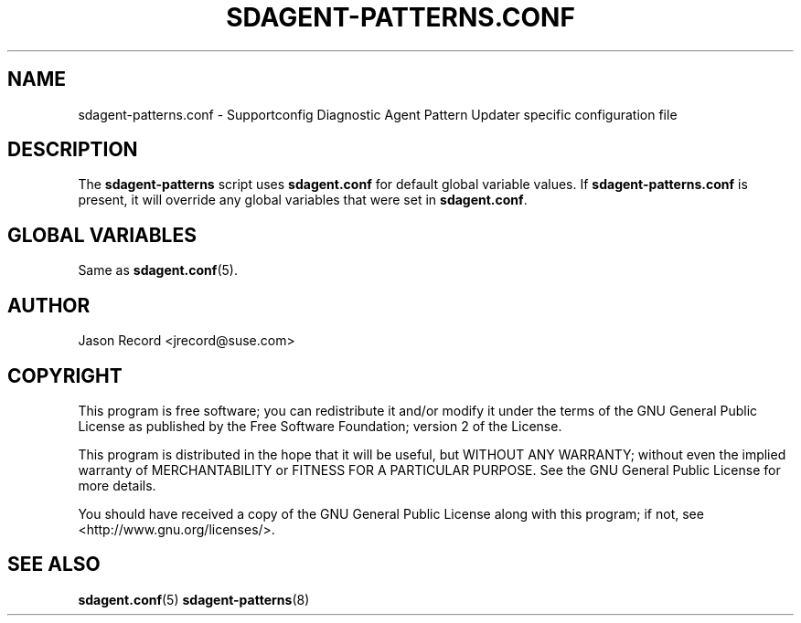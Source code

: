 .TH SDAGENT-PATTERNS.CONF 5 "20 Mar 2014" "sca-appliance-agent" "Supportconfig Analysis Manual"
.SH NAME
sdagent-patterns.conf - Supportconfig Diagnostic Agent Pattern Updater specific configuration file
.SH DESCRIPTION
The \fBsdagent-patterns\fR script uses \fBsdagent.conf\fR for default global variable values. If \fBsdagent-patterns.conf\fR is present, it will override any global variables that were set in \fBsdagent.conf\fR.
.SH GLOBAL VARIABLES
Same as \fBsdagent.conf\fR(5).
.SH AUTHOR
Jason Record <jrecord@suse.com>
.SH COPYRIGHT
This program is free software; you can redistribute it and/or modify
it under the terms of the GNU General Public License as published by
the Free Software Foundation; version 2 of the License.
.PP
This program is distributed in the hope that it will be useful,
but WITHOUT ANY WARRANTY; without even the implied warranty of
MERCHANTABILITY or FITNESS FOR A PARTICULAR PURPOSE.  See the
GNU General Public License for more details.
.PP
You should have received a copy of the GNU General Public License
along with this program; if not, see <http://www.gnu.org/licenses/>.
.SH SEE ALSO
.BR sdagent.conf (5)
.BR sdagent-patterns (8)

